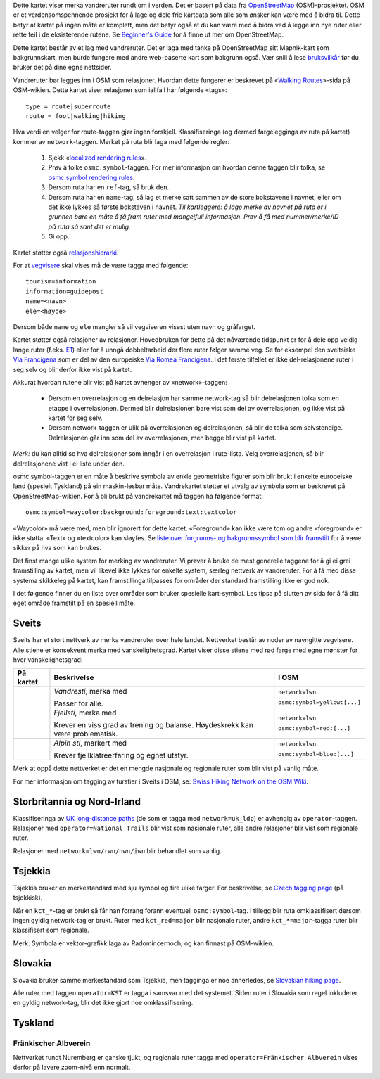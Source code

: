 .. subpage:: about Om kartet

Dette kartet viser merka vandreruter rundt om i verden. Det er basert på data fra OpenStreetMap_ (OSM)-prosjektet. OSM er et verdensomspennende prosjekt for å lage og dele frie kartdata som alle som ønsker kan være med å bidra til. Dette betyr at kartet på ingen måte er komplett, men det betyr også at du kan være med å bidra ved å legge inn nye ruter eller rette feil i de eksisterende rutene. Se `Beginner's Guide`_ for å finne ut mer om OpenStreetMap.

Dette kartet består av et lag med vandreruter. Det er laga med tanke på OpenStreetMap sitt Mapnik-kart som bakgrunnskart, men burde fungere med andre web-baserte kart som bakgrunn også. Vær snill å lese `bruksvilkår`_ før du bruker det på dine egne nettsider.

.. _OpenStreetMap: http://www.openstreetmap.org
.. _`Beginner's Guide`: http://wiki.openstreetmap.org/wiki/Beginners%27_Guide
.. _`bruksvilkår`: copyright

.. subpage:: rendering Framstilling av OSM-data

Vandreruter bør legges inn i OSM som relasjoner. Hvordan dette fungerer er beskrevet på «`Walking Routes`_»-sida på OSM-wikien. Dette kartet viser relasjoner som iallfall har følgende «tags»:

::

    type = route|superroute
    route = foot|walking|hiking


Hva verdi en velger for route-taggen gjør ingen forskjell. Klassifiseringa (og dermed fargelegginga av ruta på kartet) kommer av ``network``-taggen. Merket på ruta blir laga med følgende regler:

 1. Sjekk «`localized rendering rules`_».
 2. Prøv å tolke ``osmc:symbol``-taggen. For mer informasjon om hvordan denne taggen blir tolka, se `osmc:symbol rendering rules`_.
 3. Dersom ruta har en ``ref``-tag, så bruk den.
 4. Dersom ruta har en ``name``-tag, så lag et merke satt sammen av de store bokstavene i navnet, eller om det ikke lykkes så første bokstaven i navnet.
    *Til kartleggere: å lage merke av navnet på ruta er i grunnen bare en måte å få fram ruter med mangelfull informasjon. Prøv å få med nummer/merke/ID på ruta så sant det er mulig.*
 5. Gi opp. 

Kartet støtter også `relasjonshierarki`_.

For at vegvisere_ skal vises må de være tagga med følgende:

::

    tourism=information
    information=guidepost
    name=<navn>
    ele=<høyde>

Dersom både ``name`` og ``ele`` mangler så vil vegviseren visest uten navn og gråfarget.

.. _`Walking Routes`: http://wiki.openstreetmap.org/wiki/Walking_Routes
.. _`localized rendering rules`: rendering/local_rules
.. _`osmc:symbol rendering rules`: rendering/osmc_symbol
.. _`relasjonshierarki`: rendering/hierarchies
.. _vegvisere: http://wiki.openstreetmap.org/wiki/Tag:information%3Dguidepost


.. subpage:: rendering/hierarchies Relasjonshierarki

Kartet støtter også relasjoner av relasjoner. Hovedbruken for dette på det nåværende tidspunkt er for å dele opp veldig lange ruter (f.eks. E1_) eller for å unngå dobbeltarbeid der flere ruter følger samme veg. Se for eksempel den sveitsiske `Via Francigena`_ som er del av den europeiske `Via Romea Francigena`_. I det første tilfellet er ikke del-relasjonene ruter i seg selv og blir derfor ikke vist på kartet.

Akkurat hvordan rutene blir vist på kartet avhenger av «network»-taggen:

  * Dersom en overrelasjon og en delrelasjon har samme network-tag så blir delrelasjonen tolka som en etappe i overrelasjonen. Dermed blir delrelasjonen bare vist som del av overrelasjonen, og ikke vist på kartet for seg selv.
  * Dersom network-taggen er ulik på overrelasjonen og delrelasjonen, så blir de tolka som selvstendige. Delrelasjonen går inn som del av overrelasjonen, men begge blir vist på kartet.

*Merk:* du kan alltid se hva delrelasjoner som inngår i en overrelasjon i rute-lista. Velg overrelasjonen, så blir delrelasjonene vist i ei liste under den.

.. _E1: /route/European%20walking%20route%20E1
.. _`Via Francigena`: /route/Via%20Francigena,%20Swiss%20part
.. _`Via Romea Francigena`: /route/Via%20Romea%20Francigena

.. subpage:: rendering/osmc_symbol osmc:symbol-taggen

osmc:symbol-taggen er en måte å beskrive symbola av enkle geometriske figurer som blir brukt i enkelte europeiske land (spesielt Tyskland) på ein maskin-lesbar måte. Vandrekartet støtter et utvalg av symbola som er beskrevet på OpenStreetMap-wikien. For å bli brukt på vandrekartet må taggen ha følgende format:


::

  osmc:symbol=waycolor:background:foreground:text:textcolor

«Waycolor» må være med, men blir ignorert for dette kartet. «Foreground» kan ikke være tom og andre «foreground» er ikke støtta. «Text» og «textcolor» kan sløyfes. Se `liste over forgrunns- og bakgrunnssymbol som blir framstilt`_ for å være sikker på hva som kan brukes.

.. _`liste over forgrunns- og bakgrunnssymbol som blir framstilt`: ../osmc_symbol_legende

.. subpage:: rendering/local_rules Tilpassa framstilling

Det finst mange ulike system for merking av vandreruter. Vi prøver å bruke de mest generelle taggene for å gi ei grei framstilling av kartet, men vil likevel ikke lykkes for enkelte system, særleg nettverk av vandreruter. For å få med disse systema skikkeleg på kartet, kan framstillinga tilpasses for områder der standard framstilling ikke er god nok.

I det følgende finner du en liste over områder som bruker spesielle kart-symbol. Les tipsa på slutten av sida for å få ditt eget område framstilt på en spesiell måte.

Sveits
======

Sveits har et stort nettverk av merka vandreruter over hele landet. Nettverket består av noder av navngitte vegvisere. Alle stiene er konsekvent merka med vanskelighetsgrad. Kartet viser disse stiene med rød farge med egne mønster for hver vanskelighetsgrad:

+----------+-----------------------------------------+------------------------------+
|På kartet | Beskrivelse                             | I OSM                        |
+==========+=========================================+==============================+
||routestd|| *Vandresti*, merka med |diamond|        | ``network=lwn``              |
|          |                                         |                              |
|          | Passer for alle.                        | ``osmc:symbol=yellow:[...]`` |
+----------+-----------------------------------------+------------------------------+
||routemnt|| *Fjellsti*, merka med |whitered|        | ``network=lwn``              |
|          |                                         |                              |
|          | Krever en viss grad av trening          | ``osmc:symbol=red:[...]``    |
|          | og balanse.                             |                              |
|          | Høydeskrekk kan være problematisk.      |                              |
+----------+-----------------------------------------+------------------------------+
||routealp|| *Alpin sti*, markert med |whiteblue|    | ``network=lwn``              |
|          |                                         |                              |
|          | Krever fjellklatreerfaring og           | ``osmc:symbol=blue:[...]``   |
|          | egnet utstyr.                           |                              |
+----------+-----------------------------------------+------------------------------+

Merk at oppå dette nettverket er det en mengde nasjonale og regionale ruter som blir vist på vanlig måte.

For mer informasjon om tagging av turstier i Sveits i OSM, se: `Swiss Hiking Network on the OSM Wiki`_.

Storbritannia og Nord-Irland
============================

Klassifiseringa av `UK long-distance paths`_ (de som er tagga med ``network=uk_ldp``) er avhengig av ``operator``-taggen. Relasjoner med ``operator=National Trails`` blir vist som nasjonale ruter, alle andre relasjoner blir vist som regionale ruter.

Relasjoner med ``network=lwn/rwn/nwn/iwn`` blir behandlet som vanlig.

Tsjekkia
========

Tsjekkia bruker en merkestandard med sju symbol og fire ulike farger. For beskrivelse, se `Czech tagging page`_ (på tsjekkisk).

Når en ``kct_*``-tag er brukt så får han forrang forann eventuell ``osmc:symbol``-tag. I tillegg blir ruta omklassifisert dersom ingen gyldig network-tag er brukt. Ruter med ``kct_red=major`` blir nasjonale ruter, andre ``kct_*=major``-tagga ruter blir klassifisert som regionale.

Merk: Symbola er vektor-grafikk laga av Radomir.cernoch, og kan finnast på OSM-wikien.

Slovakia
========

Slovakia bruker samme merkestandard som Tsjekkia, men tagginga er noe annerledes, se `Slovakian hiking page`_.

Alle ruter med taggen ``operator=KST`` er tagga i samsvar med det systemet. Siden ruter i Slovakia som regel inkluderer en gyldig network-tag, blir det ikke gjort noe omklassifisering.

Tyskland
========

Fränkischer Albverein
---------------------

Nettverket rundt Nuremberg er ganske tjukt, og regionale ruter tagga med ``operator=Fränkischer Albverein`` vises derfor på lavere zoom-nivå enn normalt.

.. |routestd|  image:: {{MEDIA_URL}}/img/route_std.png
.. |routemnt|  image:: {{MEDIA_URL}}/img/route_mnt.png
.. |routealp|  image:: {{MEDIA_URL}}/img/route_alp.png
.. |diamond|   image:: {{MEDIA_URL}}/img/yellow_diamond.png
.. |whitered|  image:: {{MEDIA_URL}}/img/white_red_white.png
.. |whiteblue| image:: {{MEDIA_URL}}/img/white_blue_white.png
.. _`Swiss Hiking Network on the OSM Wiki`: http://wiki.openstreetmap.org/wiki/EN:Switzerland/HikingNetwork
.. _`UK long-distance paths`: http://wiki.openstreetmap.org/wiki/WikiProject_United_Kingdom_Long_Distance_Paths
.. _`Czech tagging page`: http://wiki.openstreetmap.org/wiki/WikiProject_Czech_Republic/Editing_Standards_and_Conventions#Doporu.C4.8Den.C3.A9_typy_cest
.. _`Slovakian hiking page`: http://wiki.openstreetmap.org/wiki/WikiProject_Slovakia/Hiking_routes

